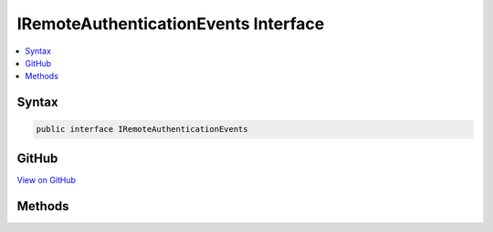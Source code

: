 

IRemoteAuthenticationEvents Interface
=====================================



.. contents:: 
   :local:













Syntax
------

.. code-block:: csharp

   public interface IRemoteAuthenticationEvents





GitHub
------

`View on GitHub <https://github.com/aspnet/apidocs/blob/master/aspnet/security/src/Microsoft.AspNet.Authentication/Events/IRemoteAuthenticationEvents.cs>`_





.. dn:interface:: Microsoft.AspNet.Authentication.IRemoteAuthenticationEvents

Methods
-------

.. dn:interface:: Microsoft.AspNet.Authentication.IRemoteAuthenticationEvents
    :noindex:
    :hidden:

    
    .. dn:method:: Microsoft.AspNet.Authentication.IRemoteAuthenticationEvents.RemoteError(Microsoft.AspNet.Authentication.ErrorContext)
    
        
    
        Invoked when the remote authentication process has an error.
    
        
        
        
        :type context: Microsoft.AspNet.Authentication.ErrorContext
        :rtype: System.Threading.Tasks.Task
    
        
        .. code-block:: csharp
    
           Task RemoteError(ErrorContext context)
    
    .. dn:method:: Microsoft.AspNet.Authentication.IRemoteAuthenticationEvents.TicketReceived(Microsoft.AspNet.Authentication.TicketReceivedContext)
    
        
    
        Invoked before sign in.
    
        
        
        
        :type context: Microsoft.AspNet.Authentication.TicketReceivedContext
        :rtype: System.Threading.Tasks.Task
    
        
        .. code-block:: csharp
    
           Task TicketReceived(TicketReceivedContext context)
    

